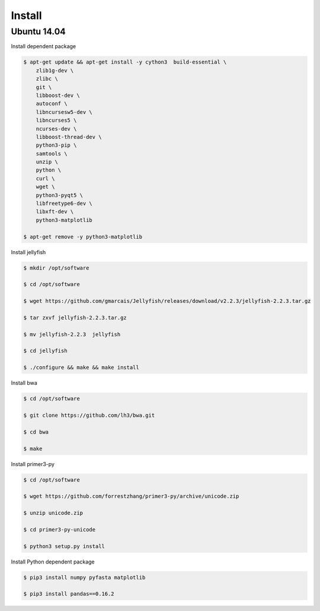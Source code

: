 Install
=======

Ubuntu 14.04
------------

Install dependent package

.. code-block:: bash

    $ apt-get update && apt-get install -y cython3  build-essential \
        zlib1g-dev \
        zlibc \
        git \
        libboost-dev \
        autoconf \
        libncursesw5-dev \
        libncurses5 \
        ncurses-dev \
        libboost-thread-dev \
        python3-pip \
        samtools \
        unzip \
        python \
        curl \
        wget \
        python3-pyqt5 \
        libfreetype6-dev \
        libxft-dev \
        python3-matplotlib

    $ apt-get remove -y python3-matplotlib


Install jellyfish

.. code-block:: bash

    $ mkdir /opt/software

    $ cd /opt/software

    $ wget https://github.com/gmarcais/Jellyfish/releases/download/v2.2.3/jellyfish-2.2.3.tar.gz

    $ tar zxvf jellyfish-2.2.3.tar.gz

    $ mv jellyfish-2.2.3  jellyfish

    $ cd jellyfish

    $ ./configure && make && make install


Install bwa

.. code-block:: bash

    $ cd /opt/software

    $ git clone https://github.com/lh3/bwa.git

    $ cd bwa

    $ make


Install primer3-py

.. code-block:: bash

    $ cd /opt/software

    $ wget https://github.com/forrestzhang/primer3-py/archive/unicode.zip

    $ unzip unicode.zip

    $ cd primer3-py-unicode

    $ python3 setup.py install


Install Python dependent package

.. code-block:: bash

    $ pip3 install numpy pyfasta matplotlib

    $ pip3 install pandas==0.16.2


